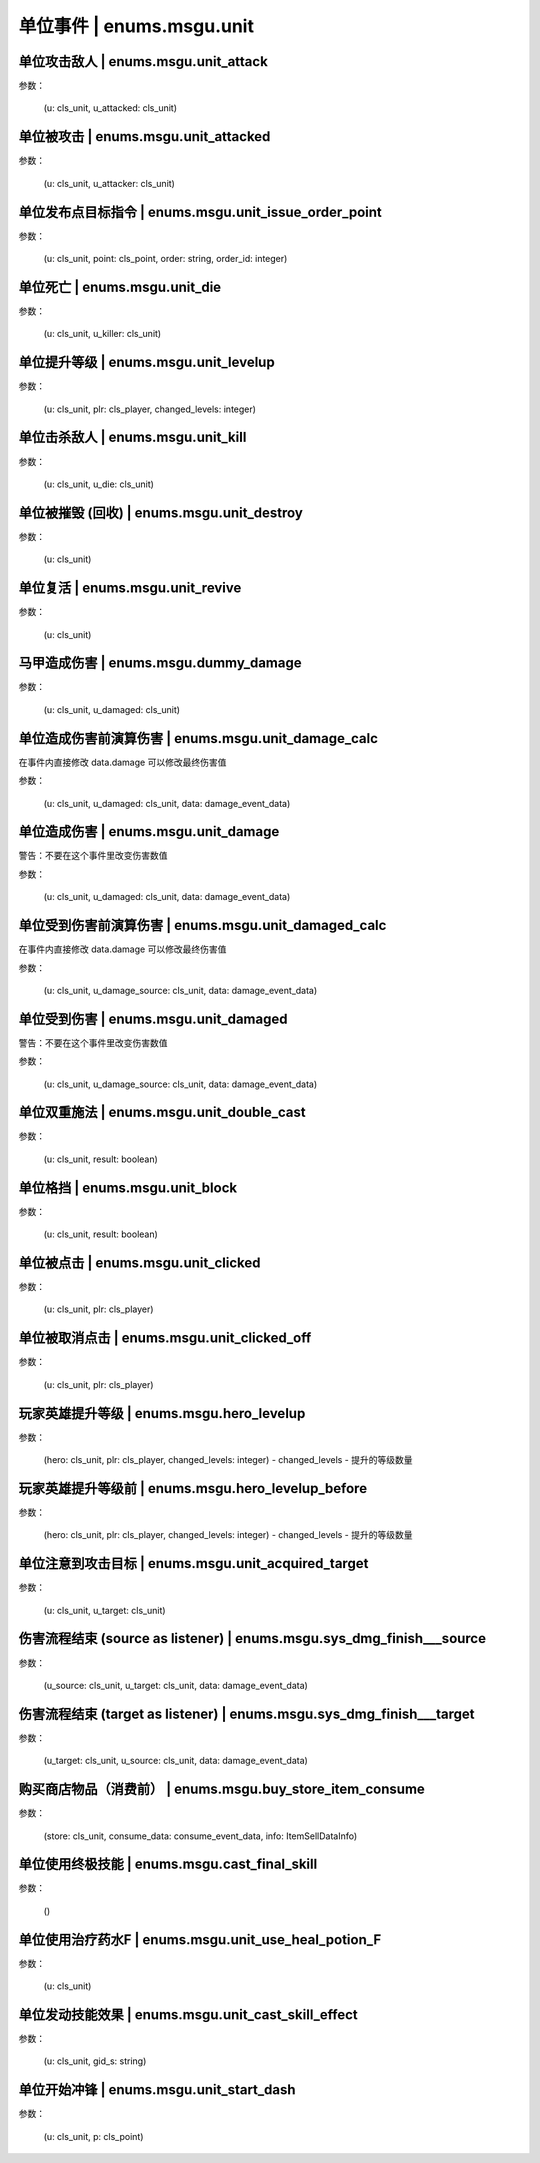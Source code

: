 ----------------
单位事件 | enums.msgu.unit
----------------

单位攻击敌人 | enums.msgu.unit_attack
----------------

参数：

    (u: cls_unit, u_attacked: cls_unit)

单位被攻击 | enums.msgu.unit_attacked
----------------

参数：

    (u: cls_unit, u_attacker: cls_unit)

单位发布点目标指令 | enums.msgu.unit_issue_order_point
----------------

参数：

    (u: cls_unit, point: cls_point, order: string, order_id: integer)

单位死亡 | enums.msgu.unit_die
----------------

参数：

    (u: cls_unit, u_killer: cls_unit)

单位提升等级 | enums.msgu.unit_levelup
----------------

参数：

    (u: cls_unit, plr: cls_player, changed_levels: integer)

单位击杀敌人 | enums.msgu.unit_kill
----------------

参数：

    (u: cls_unit, u_die: cls_unit)

单位被摧毁 (回收) | enums.msgu.unit_destroy
----------------

参数：

    (u: cls_unit)

单位复活 | enums.msgu.unit_revive
----------------

参数：

    (u: cls_unit)

马甲造成伤害 | enums.msgu.dummy_damage
----------------

参数：

    (u: cls_unit, u_damaged: cls_unit)

单位造成伤害前演算伤害 | enums.msgu.unit_damage_calc
----------------

在事件内直接修改 data.damage 可以修改最终伤害值

参数：

    (u: cls_unit, u_damaged: cls_unit, data: damage_event_data)

单位造成伤害 | enums.msgu.unit_damage
----------------

警告：不要在这个事件里改变伤害数值

参数：

    (u: cls_unit, u_damaged: cls_unit, data: damage_event_data)

单位受到伤害前演算伤害 | enums.msgu.unit_damaged_calc
----------------

在事件内直接修改 data.damage 可以修改最终伤害值

参数：

    (u: cls_unit, u_damage_source: cls_unit, data: damage_event_data)

单位受到伤害 | enums.msgu.unit_damaged
----------------

警告：不要在这个事件里改变伤害数值

参数：

    (u: cls_unit, u_damage_source: cls_unit, data: damage_event_data)

单位双重施法 | enums.msgu.unit_double_cast
----------------

参数：

    (u: cls_unit, result: boolean)

单位格挡 | enums.msgu.unit_block
----------------

参数：

    (u: cls_unit, result: boolean)

单位被点击 | enums.msgu.unit_clicked
----------------

参数：

    (u: cls_unit, plr: cls_player)

单位被取消点击 | enums.msgu.unit_clicked_off
----------------

参数：

    (u: cls_unit, plr: cls_player)

玩家英雄提升等级 | enums.msgu.hero_levelup
----------------

参数：

    (hero: cls_unit, plr: cls_player, changed_levels: integer) - changed_levels - 提升的等级数量

玩家英雄提升等级前 | enums.msgu.hero_levelup_before
----------------

参数：

    (hero: cls_unit, plr: cls_player, changed_levels: integer) - changed_levels - 提升的等级数量

单位注意到攻击目标 | enums.msgu.unit_acquired_target
----------------

参数：

    (u: cls_unit, u_target: cls_unit)

伤害流程结束 (source as listener) | enums.msgu.sys_dmg_finish___source
----------------

参数：

    (u_source: cls_unit, u_target: cls_unit, data: damage_event_data)

伤害流程结束 (target as listener) | enums.msgu.sys_dmg_finish___target
----------------

参数：

    (u_target: cls_unit, u_source: cls_unit, data: damage_event_data)

购买商店物品（消费前） | enums.msgu.buy_store_item_consume
----------------

参数：

    (store: cls_unit, consume_data: consume_event_data, info: ItemSellDataInfo)

单位使用终极技能 | enums.msgu.cast_final_skill
----------------

参数：

    ()

单位使用治疗药水F | enums.msgu.unit_use_heal_potion_F
----------------

参数：

    (u: cls_unit)

单位发动技能效果 | enums.msgu.unit_cast_skill_effect
----------------

参数：

    (u: cls_unit, gid_s: string)

单位开始冲锋 | enums.msgu.unit_start_dash
----------------

参数：

    (u: cls_unit, p: cls_point)

